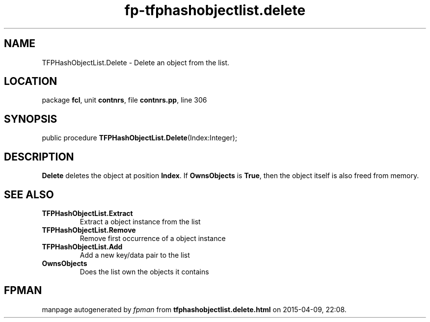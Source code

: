 .\" file autogenerated by fpman
.TH "fp-tfphashobjectlist.delete" 3 "2014-03-14" "fpman" "Free Pascal Programmer's Manual"
.SH NAME
TFPHashObjectList.Delete - Delete an object from the list.
.SH LOCATION
package \fBfcl\fR, unit \fBcontnrs\fR, file \fBcontnrs.pp\fR, line 306
.SH SYNOPSIS
public procedure \fBTFPHashObjectList.Delete\fR(Index:Integer);
.SH DESCRIPTION
\fBDelete\fR deletes the object at position \fBIndex\fR. If \fBOwnsObjects\fR is \fBTrue\fR, then the object itself is also freed from memory.


.SH SEE ALSO
.TP
.B TFPHashObjectList.Extract
Extract a object instance from the list
.TP
.B TFPHashObjectList.Remove
Remove first occurrence of a object instance
.TP
.B TFPHashObjectList.Add
Add a new key/data pair to the list
.TP
.B OwnsObjects
Does the list own the objects it contains

.SH FPMAN
manpage autogenerated by \fIfpman\fR from \fBtfphashobjectlist.delete.html\fR on 2015-04-09, 22:08.

